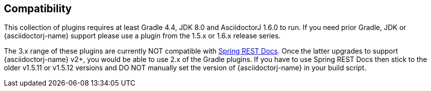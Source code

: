 == Compatibility

This collection of plugins requires at least Gradle 4.4, JDK 8.0 and AsciidoctorJ 1.6.0 to run. If you need prior Gradle,  JDK or {asciidoctorj-name} support please use a plugin from the 1.5.x or 1.6.x release series.

The 3.x range of these plugins are currently NOT compatible with https://github.com/spring-projects/spring-restdocs[Spring REST Docs]. Once the latter upgrades to support {asciidoctorj-name} v2+, you would be able to use 2.x of the Gradle plugins. If you have to use Spring REST Docs then stick to the older v1.5.11 or v1.5.12 versions and DO NOT manually set the version of {asciidoctorj-name} in your build script.
